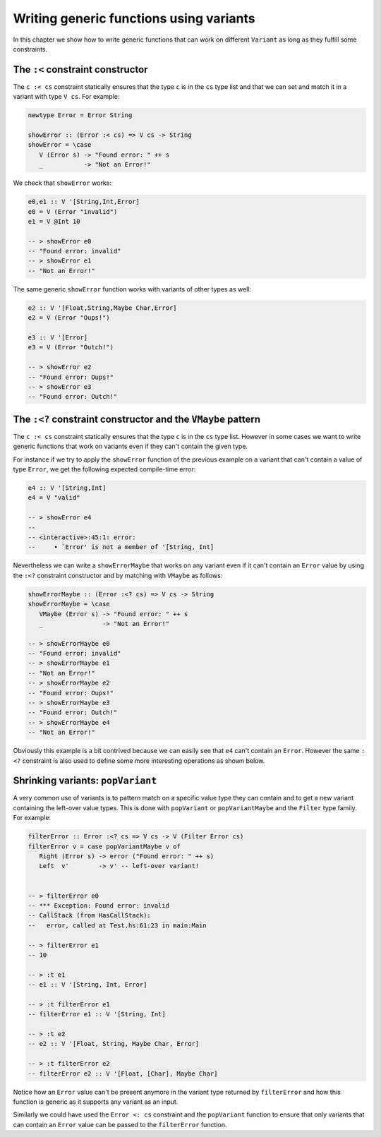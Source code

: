 ==============================================================================
Writing generic functions using variants
==============================================================================

In this chapter we show how to write generic functions that can work on
different ``Variant`` as long as they fulfill some constraints.

------------------------------------------------------------------------------
The ``:<`` constraint constructor
------------------------------------------------------------------------------

The ``c :< cs`` constraint statically ensures that the type ``c`` is in the
``cs`` type list and that we can set and match it in a variant with type ``V
cs``. For example:

.. code::

   newtype Error = Error String

   showError :: (Error :< cs) => V cs -> String
   showError = \case
      V (Error s) -> "Found error: " ++ s
      _           -> "Not an Error!"

We check that ``showError`` works:
  
.. code::

   e0,e1 :: V '[String,Int,Error]
   e0 = V (Error "invalid")
   e1 = V @Int 10

   -- > showError e0
   -- "Found error: invalid"
   -- > showError e1
   -- "Not an Error!"

The same generic ``showError`` function works with variants of other types as
well:
  
.. code::

   e2 :: V '[Float,String,Maybe Char,Error]
   e2 = V (Error "Oups!")

   e3 :: V '[Error]
   e3 = V (Error "Outch!")

   -- > showError e2
   -- "Found error: Oups!"
   -- > showError e3
   -- "Found error: Outch!"


------------------------------------------------------------------------------
The ``:<?`` constraint constructor and the ``VMaybe`` pattern
------------------------------------------------------------------------------

The ``c :< cs`` constraint statically ensures that the type ``c`` is in the
``cs`` type list. However in some cases we want to write generic functions that
work on variants even if they can't contain the given type.

For instance if we try to apply the ``showError`` function of the previous
example on a variant that can't contain a value of type ``Error``, we get the
following expected compile-time error:

.. code::

   e4 :: V '[String,Int]
   e4 = V "valid"

   -- > showError e4
   -- 
   -- <interactive>:45:1: error:
   --     • `Error' is not a member of '[String, Int]


Nevertheless we can write a ``showErrorMaybe`` that works on any variant even if
it can't contain an ``Error`` value by using the ``:<?`` constraint constructor
and by matching with ``VMaybe`` as follows:

.. code::

   showErrorMaybe :: (Error :<? cs) => V cs -> String
   showErrorMaybe = \case
      VMaybe (Error s) -> "Found error: " ++ s
      _                -> "Not an Error!"

   -- > showErrorMaybe e0
   -- "Found error: invalid"
   -- > showErrorMaybe e1
   -- "Not an Error!"
   -- > showErrorMaybe e2
   -- "Found error: Oups!"
   -- > showErrorMaybe e3
   -- "Found error: Outch!"
   -- > showErrorMaybe e4
   -- "Not an Error!"

Obviously this example is a bit contrived because we can easily see that ``e4``
can't contain an ``Error``. However the same ``:<?`` constraint is also used to
define some more interesting operations as shown below.

------------------------------------------------------------------------------
Shrinking variants: ``popVariant``
------------------------------------------------------------------------------

A very common use of variants is to pattern match on a specific value type they
can contain and to get a new variant containing the left-over value types. This
is done with ``popVariant`` or ``popVariantMaybe`` and the ``Filter`` type
family. For example:

.. code::

   filterError :: Error :<? cs => V cs -> V (Filter Error cs)
   filterError v = case popVariantMaybe v of
      Right (Error s) -> error ("Found error: " ++ s)
      Left  v'        -> v' -- left-over variant!


   -- > filterError e0
   -- *** Exception: Found error: invalid
   -- CallStack (from HasCallStack):
   --   error, called at Test.hs:61:23 in main:Main

   -- > filterError e1
   -- 10

   -- > :t e1
   -- e1 :: V '[String, Int, Error]

   -- > :t filterError e1
   -- filterError e1 :: V '[String, Int]

   -- > :t e2
   -- e2 :: V '[Float, String, Maybe Char, Error]

   -- > :t filterError e2
   -- filterError e2 :: V '[Float, [Char], Maybe Char]

Notice how an ``Error`` value can't be present anymore in the variant type
returned by ``filterError`` and how this function is generic as it supports any
variant as an input.

Similarly we could have used the ``Error <: cs`` constraint and the
``popVariant`` function to ensure that only variants that can contain an
``Error`` value can be passed to the ``filterError`` function.
